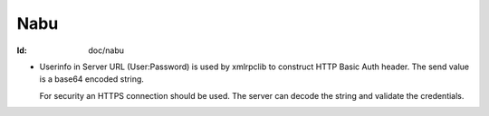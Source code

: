 Nabu
====
:Id: doc/nabu

- Userinfo in Server URL (User:Password) is used by xmlrpclib to construct HTTP
  Basic Auth header. The send value is a base64 encoded string. 
  
  .. An x509-dict should also be handled but seems far too complex for use here.

  For security an HTTPS connection should be used. The server can decode the
  string and validate the credentials.


  
